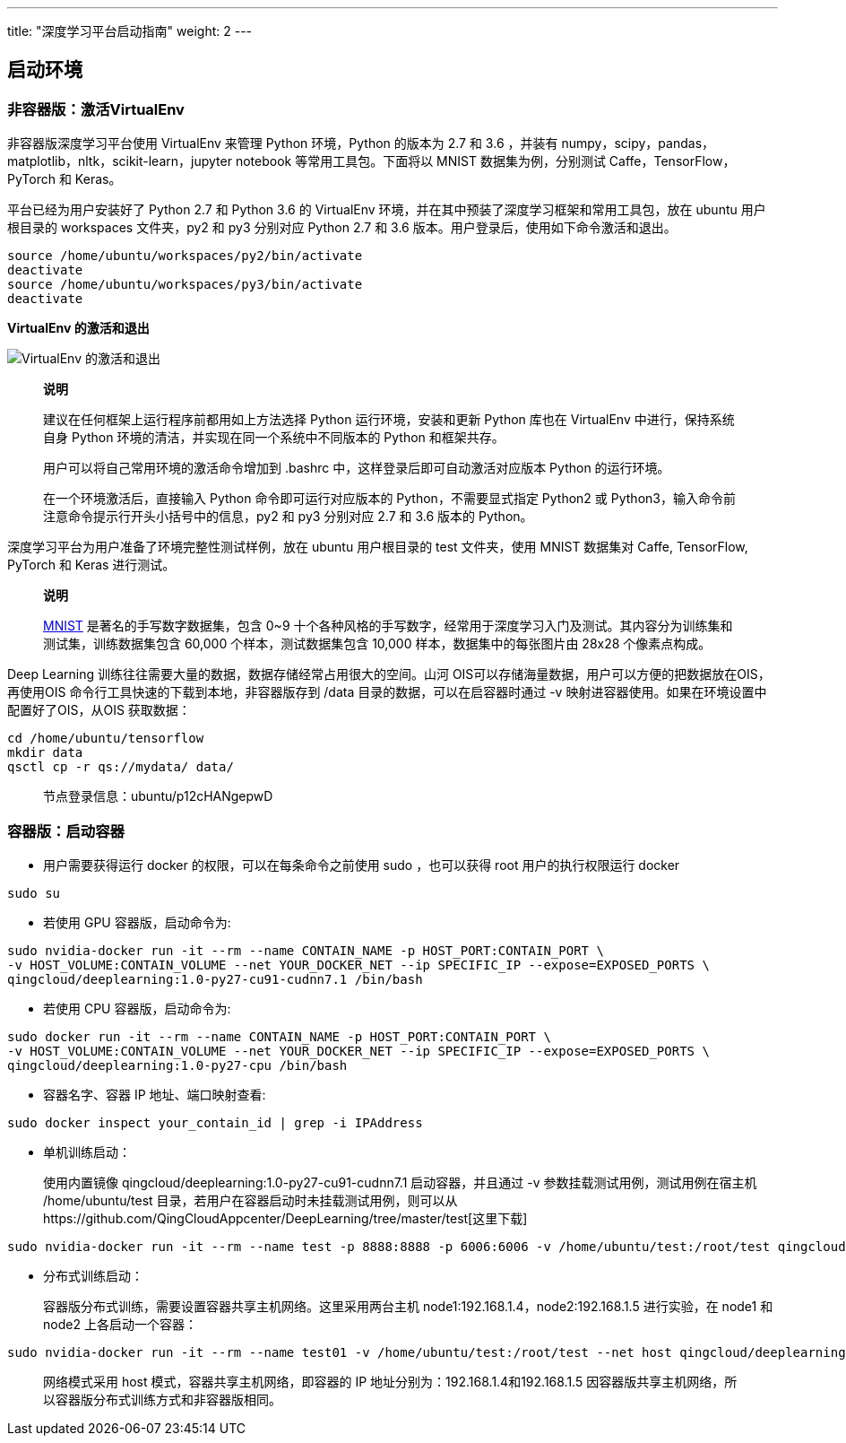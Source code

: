 ---
title: "深度学习平台启动指南"
weight: 2
---

== 启动环境

=== 非容器版：激活VirtualEnv

非容器版深度学习平台使用 VirtualEnv 来管理 Python 环境，Python 的版本为
2.7 和 3.6 ，并装有
numpy，scipy，pandas，matplotlib，nltk，scikit-learn，jupyter notebook
等常用工具包。下面将以 MNIST 数据集为例，分别测试
Caffe，TensorFlow，PyTorch 和 Keras。

平台已经为用户安装好了 Python 2.7 和 Python 3.6 的 VirtualEnv
环境，并在其中预装了深度学习框架和常用工具包，放在 ubuntu 用户根目录的
workspaces 文件夹，py2 和 py3 分别对应 Python 2.7 和 3.6
版本。用户登录后，使用如下命令激活和退出。

[source,shell]
----
source /home/ubuntu/workspaces/py2/bin/activate
deactivate
source /home/ubuntu/workspaces/py3/bin/activate
deactivate
----

*VirtualEnv 的激活和退出*

image::/images/cloud_service/ai/virtualenv.png[VirtualEnv 的激活和退出]

____

*说明*

建议在任何框架上运行程序前都用如上方法选择 Python 运行环境，安装和更新
Python 库也在 VirtualEnv 中进行，保持系统自身 Python
环境的清洁，并实现在同一个系统中不同版本的 Python 和框架共存。

用户可以将自己常用环境的激活命令增加到 .bashrc
中，这样登录后即可自动激活对应版本 Python 的运行环境。

在一个环境激活后，直接输入 Python 命令即可运行对应版本的
Python，不需要显式指定 Python2 或
Python3，输入命令前注意命令提示行开头小括号中的信息，py2 和 py3 分别对应
2.7 和 3.6 版本的 Python。
____

深度学习平台为用户准备了环境完整性测试样例，放在 ubuntu 用户根目录的
test 文件夹，使用 MNIST 数据集对 Caffe, TensorFlow, PyTorch 和 Keras
进行测试。

____
*说明*

http://yann.lecun.com/exdb/mnist/[MNIST] 是著名的手写数字数据集，包含
0~9
十个各种风格的手写数字，经常用于深度学习入门及测试。其内容分为训练集和测试集，训练数据集包含
60,000 个样本，测试数据集包含 10,000 样本，数据集中的每张图片由 28x28
个像素点构成。
____

Deep Learning 训练往往需要大量的数据，数据存储经常占用很大的空间。山河
OIS可以存储海量数据，用户可以方便的把数据放在OIS，再使用OIS
命令行工具快速的下载到本地，非容器版存到 /data
目录的数据，可以在启容器时通过 -v
映射进容器使用。如果在环境设置中配置好了OIS，从OIS 获取数据：

[source,shell]
----
cd /home/ubuntu/tensorflow
mkdir data
qsctl cp -r qs://mydata/ data/
----

____
节点登录信息：ubuntu/p12cHANgepwD
____

=== 容器版：启动容器

* 用户需要获得运行 docker 的权限，可以在每条命令之前使用 sudo
，也可以获得 root 用户的执行权限运行 docker

[source,shell]
----
sudo su
----

* 若使用 GPU 容器版，启动命令为:

[source,shell]
----
sudo nvidia-docker run -it --rm --name CONTAIN_NAME -p HOST_PORT:CONTAIN_PORT \
-v HOST_VOLUME:CONTAIN_VOLUME --net YOUR_DOCKER_NET --ip SPECIFIC_IP --expose=EXPOSED_PORTS \
qingcloud/deeplearning:1.0-py27-cu91-cudnn7.1 /bin/bash
----

* 若使用 CPU 容器版，启动命令为:

[source,shell]
----
sudo docker run -it --rm --name CONTAIN_NAME -p HOST_PORT:CONTAIN_PORT \
-v HOST_VOLUME:CONTAIN_VOLUME --net YOUR_DOCKER_NET --ip SPECIFIC_IP --expose=EXPOSED_PORTS \
qingcloud/deeplearning:1.0-py27-cpu /bin/bash
----

* 容器名字、容器 IP 地址、端口映射查看:

[source,shell]
----
sudo docker inspect your_contain_id | grep -i IPAddress
----

* 单机训练启动：
+
使用内置镜像 qingcloud/deeplearning:1.0-py27-cu91-cudnn7.1
启动容器，并且通过 -v 参数挂载测试用例，测试用例在宿主机
/home/ubuntu/test
目录，若用户在容器启动时未挂载测试用例，则可以从https://github.com/QingCloudAppcenter/DeepLearning/tree/master/test[这里下载]

[source,shell]
----
sudo nvidia-docker run -it --rm --name test -p 8888:8888 -p 6006:6006 -v /home/ubuntu/test:/root/test qingcloud/deeplearning:1.0-py27-cu91-cudnn7.1 /bin/bash
----

* 分布式训练启动：
+
容器版分布式训练，需要设置容器共享主机网络。这里采用两台主机
node1:192.168.1.4，node2:192.168.1.5 进行实验，在 node1 和 node2
上各启动一个容器：

[source,shell]
----
sudo nvidia-docker run -it --rm --name test01 -v /home/ubuntu/test:/root/test --net host qingcloud/deeplearning:1.0-py27-cu91-cudnn7.1 /bin/bash
----

____
网络模式采用 host 模式，容器共享主机网络，即容器的 IP
地址分别为：192.168.1.4和192.168.1.5
因容器版共享主机网络，所以容器版分布式训练方式和非容器版相同。
____
